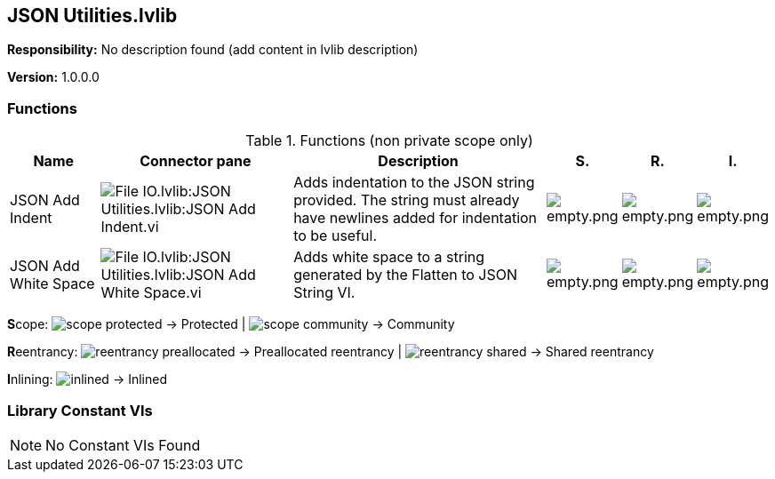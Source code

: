 == JSON Utilities.lvlib

*Responsibility:*
No description found (add content in lvlib description)

*Version:* 1.0.0.0

=== Functions

.Functions (non private scope only)
[cols="<.<4d,<.<8a,<.<12d,<.<1a,<.<1a,<.<1a", %autowidth, frame=all, grid=all, stripes=none]
|===
|Name |Connector pane |Description |S. |R. |I.

|JSON Add Indent
|image:File_IO.lvlib_JSON_Utilities.lvlib_JSON_Add_Indent.vi.png[File IO.lvlib:JSON Utilities.lvlib:JSON Add Indent.vi]
|Adds indentation to the JSON string provided. The string must already have newlines added for indentation to be useful.
|image:empty.png[empty.png]
|image:empty.png[empty.png]
|image:empty.png[empty.png]

|JSON Add White Space
|image:File_IO.lvlib_JSON_Utilities.lvlib_JSON_Add_White_Space.vi.png[File IO.lvlib:JSON Utilities.lvlib:JSON Add White Space.vi]
|Adds white space to a string generated by the Flatten to JSON String VI.
|image:empty.png[empty.png]
|image:empty.png[empty.png]
|image:empty.png[empty.png]
|===

**S**cope: image:scope-protected.png[] -> Protected | image:scope-community.png[] -> Community

**R**eentrancy: image:reentrancy-preallocated.png[] -> Preallocated reentrancy | image:reentrancy-shared.png[] -> Shared reentrancy

**I**nlining: image:inlined.png[] -> Inlined

=== Library Constant VIs

[NOTE]
====
No Constant VIs Found
====
